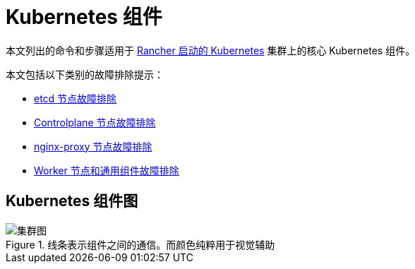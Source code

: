 = Kubernetes 组件

本文列出的命令和步骤适用于 xref:cluster-deployment/launch-kubernetes-with-rancher.adoc[Rancher 启动的 Kubernetes] 集群上的核心 Kubernetes 组件。

本文包括以下类别的故障排除提示：

* xref:troubleshooting/kubernetes-components/troubleshooting-etcd-nodes.adoc[etcd 节点故障排除]
* xref:troubleshooting/kubernetes-components/troubleshooting-controlplane-nodes.adoc[Controlplane 节点故障排除]
* xref:troubleshooting/kubernetes-components/troubleshooting-nginx-proxy.adoc[nginx-proxy 节点故障排除]
* xref:troubleshooting/kubernetes-components/troubleshooting-worker-nodes-and-generic-components.adoc[Worker 节点和通用组件故障排除]

== Kubernetes 组件图

.线条表示组件之间的通信。而颜色纯粹用于视觉辅助
image::clusterdiagram.svg[集群图]
